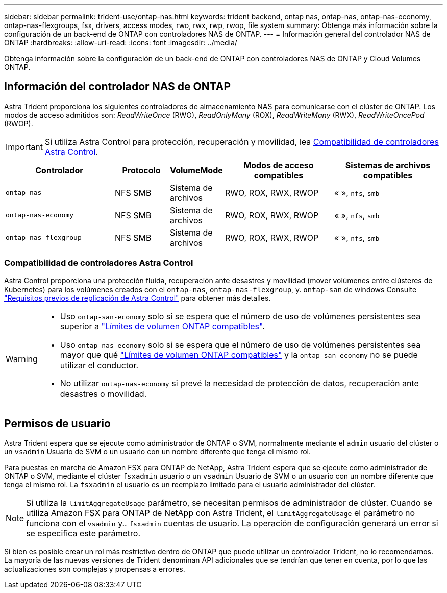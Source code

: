 ---
sidebar: sidebar 
permalink: trident-use/ontap-nas.html 
keywords: trident backend, ontap nas, ontap-nas, ontap-nas-economy, ontap-nas-flexgroups, fsx, drivers, access modes, rwo, rwx, rwp, rwop, file system 
summary: Obtenga más información sobre la configuración de un back-end de ONTAP con controladores NAS de ONTAP. 
---
= Información general del controlador NAS de ONTAP
:hardbreaks:
:allow-uri-read: 
:icons: font
:imagesdir: ../media/


[role="lead"]
Obtenga información sobre la configuración de un back-end de ONTAP con controladores NAS de ONTAP y Cloud Volumes ONTAP.



== Información del controlador NAS de ONTAP

Astra Trident proporciona los siguientes controladores de almacenamiento NAS para comunicarse con el clúster de ONTAP. Los modos de acceso admitidos son: _ReadWriteOnce_ (RWO), _ReadOnlyMany_ (ROX), _ReadWriteMany_ (RWX), _ReadWriteOncePod_ (RWOP).


IMPORTANT: Si utiliza Astra Control para protección, recuperación y movilidad, lea <<Compatibilidad de controladores Astra Control>>.

[cols="2, 1, 1, 2, 2"]
|===
| Controlador | Protocolo | VolumeMode | Modos de acceso compatibles | Sistemas de archivos compatibles 


| `ontap-nas`  a| 
NFS
SMB
 a| 
Sistema de archivos
 a| 
RWO, ROX, RWX, RWOP
 a| 
« », `nfs`, `smb`



| `ontap-nas-economy`  a| 
NFS
SMB
 a| 
Sistema de archivos
 a| 
RWO, ROX, RWX, RWOP
 a| 
« », `nfs`, `smb`



| `ontap-nas-flexgroup`  a| 
NFS
SMB
 a| 
Sistema de archivos
 a| 
RWO, ROX, RWX, RWOP
 a| 
« », `nfs`, `smb`

|===


=== Compatibilidad de controladores Astra Control

Astra Control proporciona una protección fluida, recuperación ante desastres y movilidad (mover volúmenes entre clústeres de Kubernetes) para los volúmenes creados con el `ontap-nas`, `ontap-nas-flexgroup`, y. `ontap-san` de windows Consulte link:https://docs.netapp.com/us-en/astra-control-center/use/replicate_snapmirror.html#replication-prerequisites["Requisitos previos de replicación de Astra Control"^] para obtener más detalles.

[WARNING]
====
* Uso `ontap-san-economy` solo si se espera que el número de uso de volúmenes persistentes sea superior a link:https://docs.netapp.com/us-en/ontap/volumes/storage-limits-reference.html["Límites de volumen ONTAP compatibles"^].
* Uso `ontap-nas-economy` solo si se espera que el número de uso de volúmenes persistentes sea mayor que qué link:https://docs.netapp.com/us-en/ontap/volumes/storage-limits-reference.html["Límites de volumen ONTAP compatibles"^] y la `ontap-san-economy` no se puede utilizar el conductor.
* No utilizar `ontap-nas-economy` si prevé la necesidad de protección de datos, recuperación ante desastres o movilidad.


====


== Permisos de usuario

Astra Trident espera que se ejecute como administrador de ONTAP o SVM, normalmente mediante el `admin` usuario del clúster o un `vsadmin` Usuario de SVM o un usuario con un nombre diferente que tenga el mismo rol.

Para puestas en marcha de Amazon FSX para ONTAP de NetApp, Astra Trident espera que se ejecute como administrador de ONTAP o SVM, mediante el clúster `fsxadmin` usuario o un `vsadmin` Usuario de SVM o un usuario con un nombre diferente que tenga el mismo rol. La `fsxadmin` el usuario es un reemplazo limitado para el usuario administrador del clúster.


NOTE: Si utiliza la `limitAggregateUsage` parámetro, se necesitan permisos de administrador de clúster. Cuando se utiliza Amazon FSX para ONTAP de NetApp con Astra Trident, el `limitAggregateUsage` el parámetro no funciona con el `vsadmin` y.. `fsxadmin` cuentas de usuario. La operación de configuración generará un error si se especifica este parámetro.

Si bien es posible crear un rol más restrictivo dentro de ONTAP que puede utilizar un controlador Trident, no lo recomendamos. La mayoría de las nuevas versiones de Trident denominan API adicionales que se tendrían que tener en cuenta, por lo que las actualizaciones son complejas y propensas a errores.
